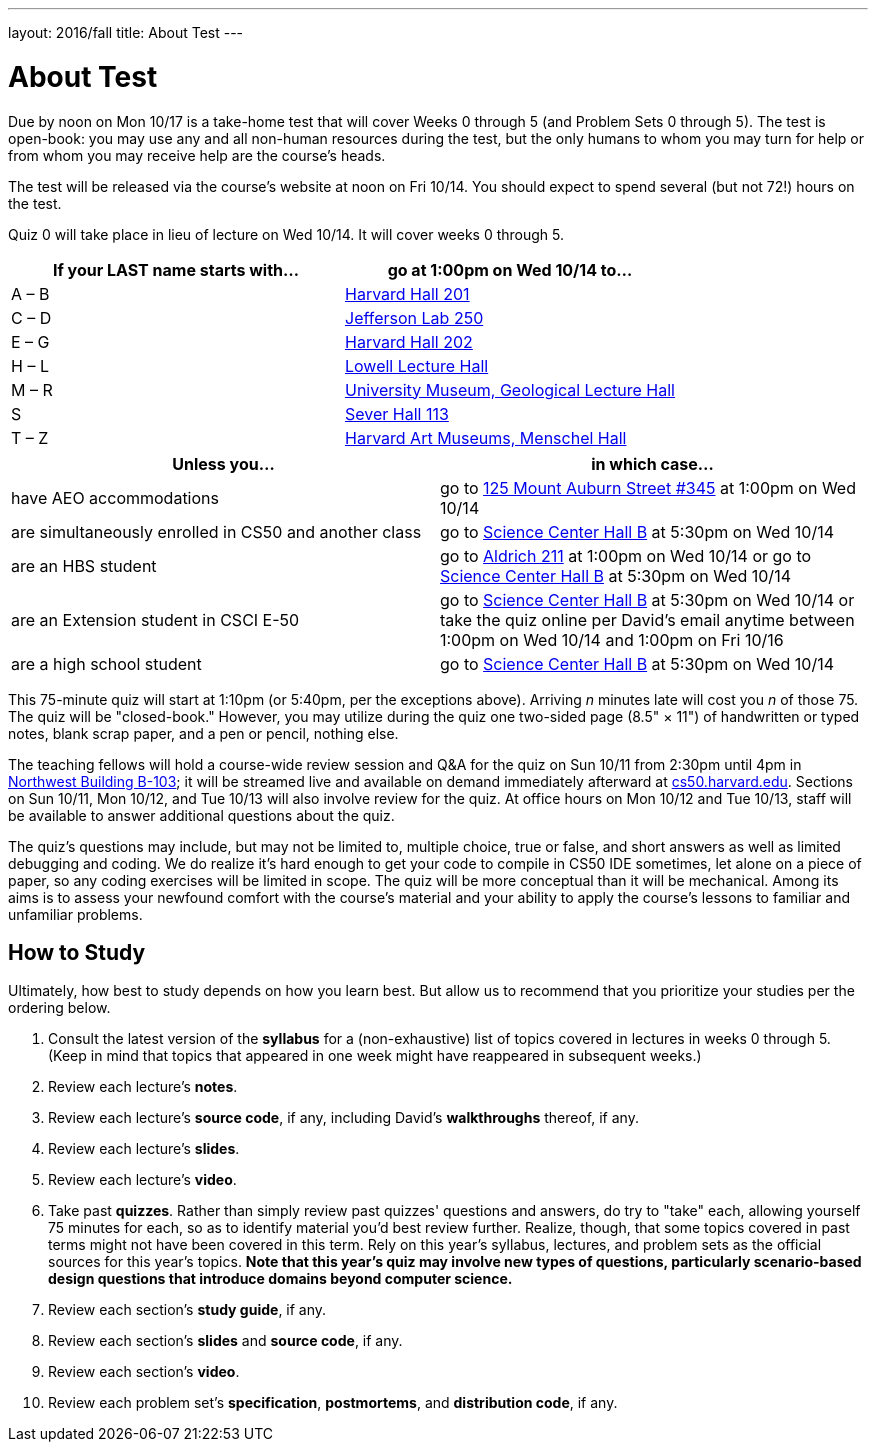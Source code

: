 ---
layout: 2016/fall
title: About Test
---

= About Test

Due by noon on Mon 10/17 is a take-home test that will cover Weeks 0 through 5 (and Problem Sets 0 through 5). The test is open-book: you may use any and all non-human resources during the test, but the only humans to whom you may turn for help or from whom you may receive help are the course’s heads.

The test will be released via the course's website at noon on Fri 10/14. You should expect to spend several (but not 72!) hours on the test.

Quiz 0 will take place in lieu of lecture on Wed 10/14.  It will cover weeks 0 through 5.

[width="100%",cols="2"]
[options="header"]
|====
| If your LAST name starts with... | go at 1:00pm on Wed 10/14 to...
| A – B | http://imsroombook.fas.harvard.edu/room.php?rm=rm0073[Harvard Hall 201]
| C – D | http://imsroombook.fas.harvard.edu/room.php?rm=rm0083[Jefferson Lab 250]
| E – G | http://imsroombook.fas.harvard.edu/room.php?rm=rm0075[Harvard Hall 202]
| H – L | http://imsroombook.fas.harvard.edu/room.php?rm=rm0024[Lowell Lecture Hall]
| M – R | http://imsroombook.fas.harvard.edu/room.php?rm=rm0218[University Museum, Geological Lecture Hall]
| S     | http://imsroombook.fas.harvard.edu/room.php?rm=rm0135[Sever Hall 113]
| T – Z | http://imsroombook.fas.harvard.edu/room.php?rm=rm0827[Harvard Art Museums, Menschel Hall]
|====

[width="100%",cols="2"]
[options="header"]
|====
| Unless you... | in which case...
| have AEO accommodations | go to https://goo.gl/maps/GQEJr4hBSaD2[125 Mount Auburn Street #345] at 1:00pm on Wed 10/14
| are simultaneously enrolled in CS50 and another class | go to http://imsroombook.fas.harvard.edu/room.php?rm=rm0641[Science Center Hall B] at 5:30pm on Wed 10/14
| are an HBS student | go to http://myatlascms.com/map/?id=53&mrkId=1004#!m/49267[Aldrich 211] at 1:00pm on Wed 10/14 or go to http://imsroombook.fas.harvard.edu/room.php?rm=rm0641[Science Center Hall B] at 5:30pm on Wed 10/14
| are an Extension student in CSCI E-50 | go to http://imsroombook.fas.harvard.edu/room.php?rm=rm0641[Science Center Hall B] at 5:30pm on Wed 10/14 or take the quiz online per David's email anytime between 1:00pm on Wed 10/14 and 1:00pm on Fri 10/16
| are a high school student | go to http://imsroombook.fas.harvard.edu/room.php?rm=rm0641[Science Center Hall B] at 5:30pm on Wed 10/14
|====

This 75-minute quiz will start at 1:10pm (or 5:40pm, per the exceptions above). Arriving _n_ minutes late will cost you _n_ of those 75. The quiz will be "closed-book." However, you may utilize during the quiz one two-sided page (8.5" × 11") of handwritten or typed notes, blank scrap paper, and a pen or pencil, nothing else.

The teaching fellows will hold a course-wide review session and Q&A for the quiz on Sun 10/11 from 2:30pm until 4pm in http://imsroombook.fas.harvard.edu/room.php?rm=rm0449[Northwest Building B-103]; it will be streamed live and available on demand immediately afterward at https://cs50.harvard.edu/[cs50.harvard.edu]. Sections on Sun 10/11, Mon 10/12, and Tue 10/13 will also involve review for the quiz. At office hours on Mon 10/12 and Tue 10/13, staff will be available to answer
additional questions about the quiz.

The quiz's questions may include, but may not be limited to, multiple choice, true or false, and short answers as well as limited debugging and coding.  We do realize it's hard enough to get your code to compile in CS50 IDE sometimes, let alone on a piece of paper, so any coding exercises will be limited in scope. The quiz will be more conceptual than it will be mechanical.  Among its aims is to assess your newfound comfort with the course's material and your ability to apply the course's lessons to familiar and unfamiliar problems.

## How to Study

Ultimately, how best to study depends on how you learn best.  But allow us to recommend that you prioritize your studies per the ordering below.

. Consult the latest version of the *syllabus* for a (non-exhaustive) list of topics covered in lectures in weeks 0 through 5.  (Keep in mind that topics that appeared in one week might have reappeared in subsequent weeks.)
. Review each lecture's *notes*.
. Review each lecture's *source code*, if any, including David's *walkthroughs* thereof, if any.
. Review each lecture's *slides*.
. Review each lecture's *video*.
. Take past *quizzes*.  Rather than simply review past quizzes' questions and answers, do try to "take" each, allowing yourself 75 minutes for each, so as to identify material you'd best review further.  Realize, though, that some topics covered in past terms might not have been covered in this term.  Rely on this year's syllabus, lectures, and problem sets as the official sources for this year's topics. *Note that this year's quiz may involve new types of questions, particularly
scenario-based design questions that introduce domains beyond computer science.*
. Review each section's *study guide*, if any.
. Review each section's *slides* and *source code*, if any.
. Review each section's *video*.
. Review each problem set's *specification*, *postmortems*, and *distribution code*, if any.
